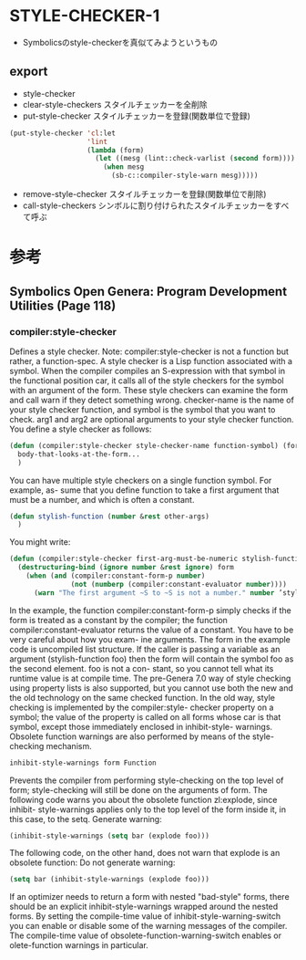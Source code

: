 * STYLE-CHECKER-1
- Symbolicsのstyle-checkerを真似てみようというもの

** export
- style-checker
- clear-style-checkers
  スタイルチェッカーを全削除
- put-style-checker
  スタイルチェッカーを登録(関数単位で登録)
#+begin_src lisp
(put-style-checker 'cl:let
                   'lint
                   (lambda (form)
                     (let ((mesg (lint::check-varlist (second form))))
                       (when mesg
                         (sb-c::compiler-style-warn mesg)))))
#+end_src
- remove-style-checker
  スタイルチェッカーを登録(関数単位で削除)
- call-style-checkers
  シンボルに割り付けられたスタイルチェッカーをすべて呼ぶ

* 参考
** Symbolics Open Genera: Program Development Utilities (Page 118)
*** compiler:style-checker
Defines a style checker. Note: compiler:style-checker is not a function but rather,
a function-spec. A style checker is a Lisp function associated with a symbol. When
the compiler compiles an S-expression with that symbol in the functional position
car, it calls all of the style checkers for the symbol with an argument of the form.
These style checkers can examine the form and call warn if they detect something
wrong. checker-name is the name of your style checker function, and symbol is the
symbol that you want to check. arg1 and arg2 are optional arguments to your style
checker function.
You define a style checker as follows:
#+begin_src lisp
(defun (compiler:style-checker style-checker-name function-symbol) (form)
  body-that-looks-at-the-form...
  )
#+end_src
You can have multiple style checkers on a single function symbol. For example, as-
sume that you define function to take a first argument that must be a number,
and which is often a constant.
#+begin_src lisp
(defun stylish-function (number &rest other-args)
  )
#+end_src
You might write:
#+begin_src lisp
(defun (compiler:style-checker first-arg-must-be-numeric stylish-function) (form)
  (destructuring-bind (ignore number &rest ignore) form
    (when (and (compiler:constant-form-p number)
               (not (numberp (compiler:constant-evaluator number))))
      (warn "The first argument ~S to ~S is not a number." number ’stylish-function))))
#+end_src
In the example, the function compiler:constant-form-p simply checks if the form
is treated as a constant by the compiler; the function compiler:constant-evaluator
returns the value of a constant. You have to be very careful about how you exam-
ine arguments. The form in the example code is uncompiled list structure. If the
caller is passing a variable as an argument
(stylish-function foo)
then the form will contain the symbol foo as the second element. foo is not a con-
stant, so you cannot tell what its runtime value is at compile time.
The pre-Genera 7.0 way of style checking using property lists is also supported,
but you cannot use both the new and the old technology on the same checked
function. In the old way, style checking is implemented by the compiler:style-
checker property on a symbol; the value of the property is called on all forms
whose car is that symbol, except those immediately enclosed in inhibit-style-
warnings. Obsolete function warnings are also performed by means of the style-
checking mechanism.
#+begin_src lisp
inhibit-style-warnings form Function
#+end_src
Prevents the compiler from performing style-checking on the top level of form;
style-checking will still be done on the arguments of form.
The following code warns you about the obsolete function zl:explode, since inhibit-
style-warnings applies only to the top level of the form inside it, in this case, to
the setq.
Generate warning:
#+begin_src lisp
(inhibit-style-warnings (setq bar (explode foo)))
#+end_src
The following code, on the other hand, does not warn that explode is an obsolete
function:
Do not generate warning:
#+begin_src lisp
(setq bar (inhibit-style-warnings (explode foo)))
#+end_src
If an optimizer needs to return a form with nested "bad-style" forms, there should
be an explicit inhibit-style-warnings wrapped around the nested forms.
By setting the compile-time value of inhibit-style-warning-switch you can enable
or disable some of the warning messages of the compiler. The compile-time value
of obsolete-function-warning-switch enables or
olete-function warnings in particular.



